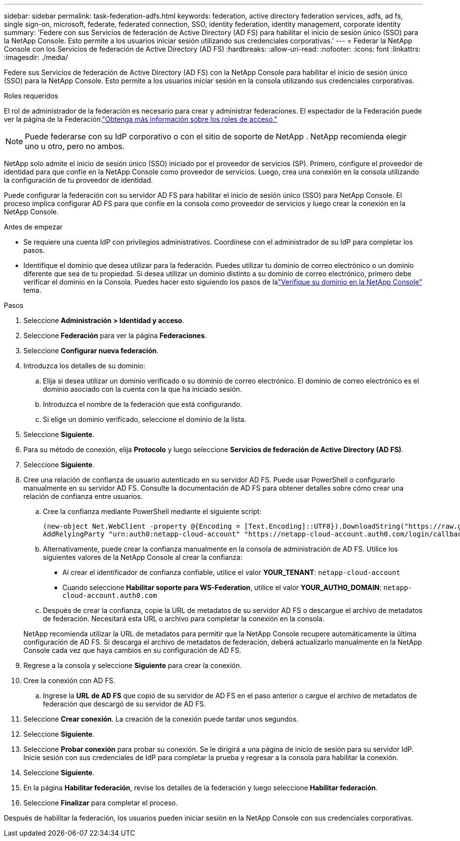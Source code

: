 ---
sidebar: sidebar 
permalink: task-federation-adfs.html 
keywords: federation, active directory federation services, adfs, ad fs, single sign-on, microsoft, federate, federated connection, SSO, identity federation, identity management, corporate identity 
summary: 'Federe con sus Servicios de federación de Active Directory (AD FS) para habilitar el inicio de sesión único (SSO) para la NetApp Console.  Esto permite a los usuarios iniciar sesión utilizando sus credenciales corporativas.' 
---
= Federar la NetApp Console con los Servicios de federación de Active Directory (AD FS)
:hardbreaks:
:allow-uri-read: 
:nofooter: 
:icons: font
:linkattrs: 
:imagesdir: ./media/


[role="lead"]
Federe sus Servicios de federación de Active Directory (AD FS) con la NetApp Console para habilitar el inicio de sesión único (SSO) para la NetApp Console.  Esto permite a los usuarios iniciar sesión en la consola utilizando sus credenciales corporativas.

.Roles requeridos
El rol de administrador de la federación es necesario para crear y administrar federaciones.  El espectador de la Federación puede ver la página de la Federación.link:reference-iam-predefined-roles.html["Obtenga más información sobre los roles de acceso."]


NOTE: Puede federarse con su IdP corporativo o con el sitio de soporte de NetApp .  NetApp recomienda elegir uno u otro, pero no ambos.

NetApp solo admite el inicio de sesión único (SSO) iniciado por el proveedor de servicios (SP).  Primero, configure el proveedor de identidad para que confíe en la NetApp Console como proveedor de servicios.  Luego, crea una conexión en la consola utilizando la configuración de tu proveedor de identidad.

Puede configurar la federación con su servidor AD FS para habilitar el inicio de sesión único (SSO) para NetApp Console.  El proceso implica configurar AD FS para que confíe en la consola como proveedor de servicios y luego crear la conexión en la NetApp Console.

.Antes de empezar
* Se requiere una cuenta IdP con privilegios administrativos.  Coordínese con el administrador de su IdP para completar los pasos.
* Identifique el dominio que desea utilizar para la federación.  Puedes utilizar tu dominio de correo electrónico o un dominio diferente que sea de tu propiedad.  Si desea utilizar un dominio distinto a su dominio de correo electrónico, primero debe verificar el dominio en la Consola.  Puedes hacer esto siguiendo los pasos de lalink:task-federation-verify-domain.html["Verifique su dominio en la NetApp Console"] tema.


.Pasos
. Seleccione *Administración > Identidad y acceso*.
. Seleccione *Federación* para ver la página *Federaciones*.
. Seleccione *Configurar nueva federación*.
. Introduzca los detalles de su dominio:
+
.. Elija si desea utilizar un dominio verificado o su dominio de correo electrónico.  El dominio de correo electrónico es el dominio asociado con la cuenta con la que ha iniciado sesión.
.. Introduzca el nombre de la federación que está configurando.
.. Si elige un dominio verificado, seleccione el dominio de la lista.


. Seleccione *Siguiente*.
. Para su método de conexión, elija *Protocolo* y luego seleccione *Servicios de federación de Active Directory (AD FS)*.
. Seleccione *Siguiente*.
. Cree una relación de confianza de usuario autenticado en su servidor AD FS.  Puede usar PowerShell o configurarlo manualmente en su servidor AD FS.  Consulte la documentación de AD FS para obtener detalles sobre cómo crear una relación de confianza entre usuarios.
+
.. Cree la confianza mediante PowerShell mediante el siguiente script:
+
[source, powershell]
----
(new-object Net.WebClient -property @{Encoding = [Text.Encoding]::UTF8}).DownloadString("https://raw.github.com/auth0/AD FS-auth0/master/AD FS.ps1") | iex
AddRelyingParty "urn:auth0:netapp-cloud-account" "https://netapp-cloud-account.auth0.com/login/callback"
----
.. Alternativamente, puede crear la confianza manualmente en la consola de administración de AD FS.  Utilice los siguientes valores de la NetApp Console al crear la confianza:
+
*** Al crear el identificador de confianza confiable, utilice el valor **YOUR_TENANT**: `netapp-cloud-account`
*** Cuando seleccione *Habilitar soporte para WS-Federation*, utilice el valor **YOUR_AUTH0_DOMAIN**: `netapp-cloud-account.auth0.com`


.. Después de crear la confianza, copie la URL de metadatos de su servidor AD FS o descargue el archivo de metadatos de federación.  Necesitará esta URL o archivo para completar la conexión en la consola.


+
NetApp recomienda utilizar la URL de metadatos para permitir que la NetApp Console recupere automáticamente la última configuración de AD FS.  Si descarga el archivo de metadatos de federación, deberá actualizarlo manualmente en la NetApp Console cada vez que haya cambios en su configuración de AD FS.

. Regrese a la consola y seleccione *Siguiente* para crear la conexión.
. Cree la conexión con AD FS.
+
.. Ingrese la *URL de AD FS* que copió de su servidor de AD FS en el paso anterior o cargue el archivo de metadatos de federación que descargó de su servidor de AD FS.


. Seleccione *Crear conexión*.  La creación de la conexión puede tardar unos segundos.
. Seleccione *Siguiente*.
. Seleccione *Probar conexión* para probar su conexión.  Se le dirigirá a una página de inicio de sesión para su servidor IdP.  Inicie sesión con sus credenciales de IdP para completar la prueba y regresar a la consola para habilitar la conexión.
. Seleccione *Siguiente*.
. En la página *Habilitar federación*, revise los detalles de la federación y luego seleccione *Habilitar federación*.
. Seleccione *Finalizar* para completar el proceso.


Después de habilitar la federación, los usuarios pueden iniciar sesión en la NetApp Console con sus credenciales corporativas.
